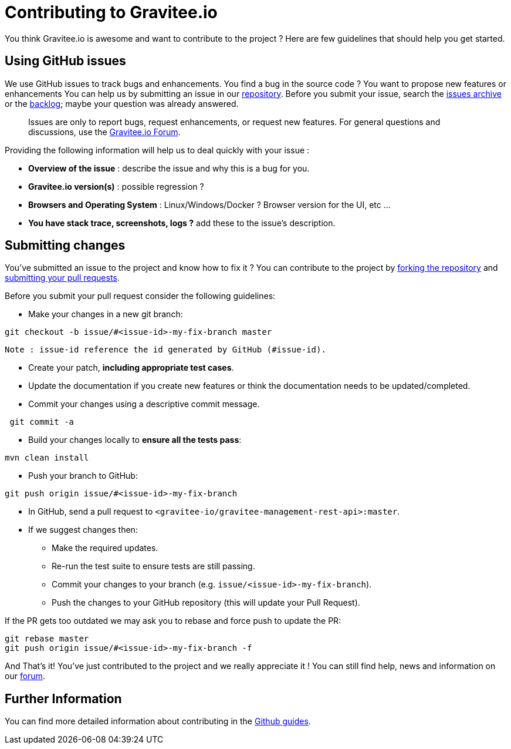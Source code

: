 = Contributing to Gravitee.io

You think Gravitee.io is awesome and want to contribute to the project ?
Here are few guidelines that should help you get started.

== Using GitHub issues

We use GitHub issues to track bugs and enhancements. You find a bug in the source code ? You want to propose new features or enhancements  You can help us by submitting an issue in our https://github.com/gravitee-io/gravitee-management-rest-api[repository]. Before you submit your issue, search the https://github.com/gravitee-io/gravitee-management-rest-api/issues[issues archive] or the https://waffle.io/gravitee-io/release[backlog]; maybe your question was already answered.

> Issues are only to report bugs, request enhancements, or request new features. For general questions and discussions, use the https://groups.google.com/forum/#!forum/graviteeio[Gravitee.io Forum].

Providing the following information will help us to deal quickly with your issue :

* **Overview of the issue** : describe the issue and why this is a bug for you. 
* **Gravitee.io version(s)** : possible regression ?
* **Browsers and Operating System** : Linux/Windows/Docker ? Browser version for the UI, etc ...
* **You have stack trace, screenshots, logs ?** add these to the issue's description.

== Submitting changes

You've submitted an issue to the project and know how to fix it ? You can contribute to the project by https://guides.github.com/activities/forking/[forking the repository] and https://guides.github.com/activities/forking/#making-a-pull-request[submitting your pull requests].

Before you submit your pull request consider the following guidelines:

* Make your changes in a new git branch:

```shell
git checkout -b issue/#<issue-id>-my-fix-branch master
```
	Note : issue-id reference the id generated by GitHub (#issue-id).

* Create your patch, **including appropriate test cases**.
* Update the documentation if you create new features or think the documentation needs to be updated/completed.
* Commit your changes using a descriptive commit message.

```shell
 git commit -a
```

* Build your changes locally to **ensure all the tests pass**:

```shell
mvn clean install
```

* Push your branch to GitHub:

```shell
git push origin issue/#<issue-id>-my-fix-branch
```

* In GitHub, send a pull request to `<gravitee-io/gravitee-management-rest-api>:master`.

* If we suggest changes then:
  ** Make the required updates.
  ** Re-run the test suite to ensure tests are still passing.
  ** Commit your changes to your branch (e.g. `issue/<issue-id>-my-fix-branch`).
  ** Push the changes to your GitHub repository (this will update your Pull Request).

If the PR gets too outdated we may ask you to rebase and force push to update the PR:

```shell
git rebase master
git push origin issue/#<issue-id>-my-fix-branch -f
```

And That's it! You've just contributed to the project and we really appreciate it ! You can still find help, news and information on our https://groups.google.com/forum/#!forum/graviteeio[forum].

== Further Information

You can find more detailed information about contributing in the https://guides.github.com/activities/contributing-to-open-source/[Github guides].
